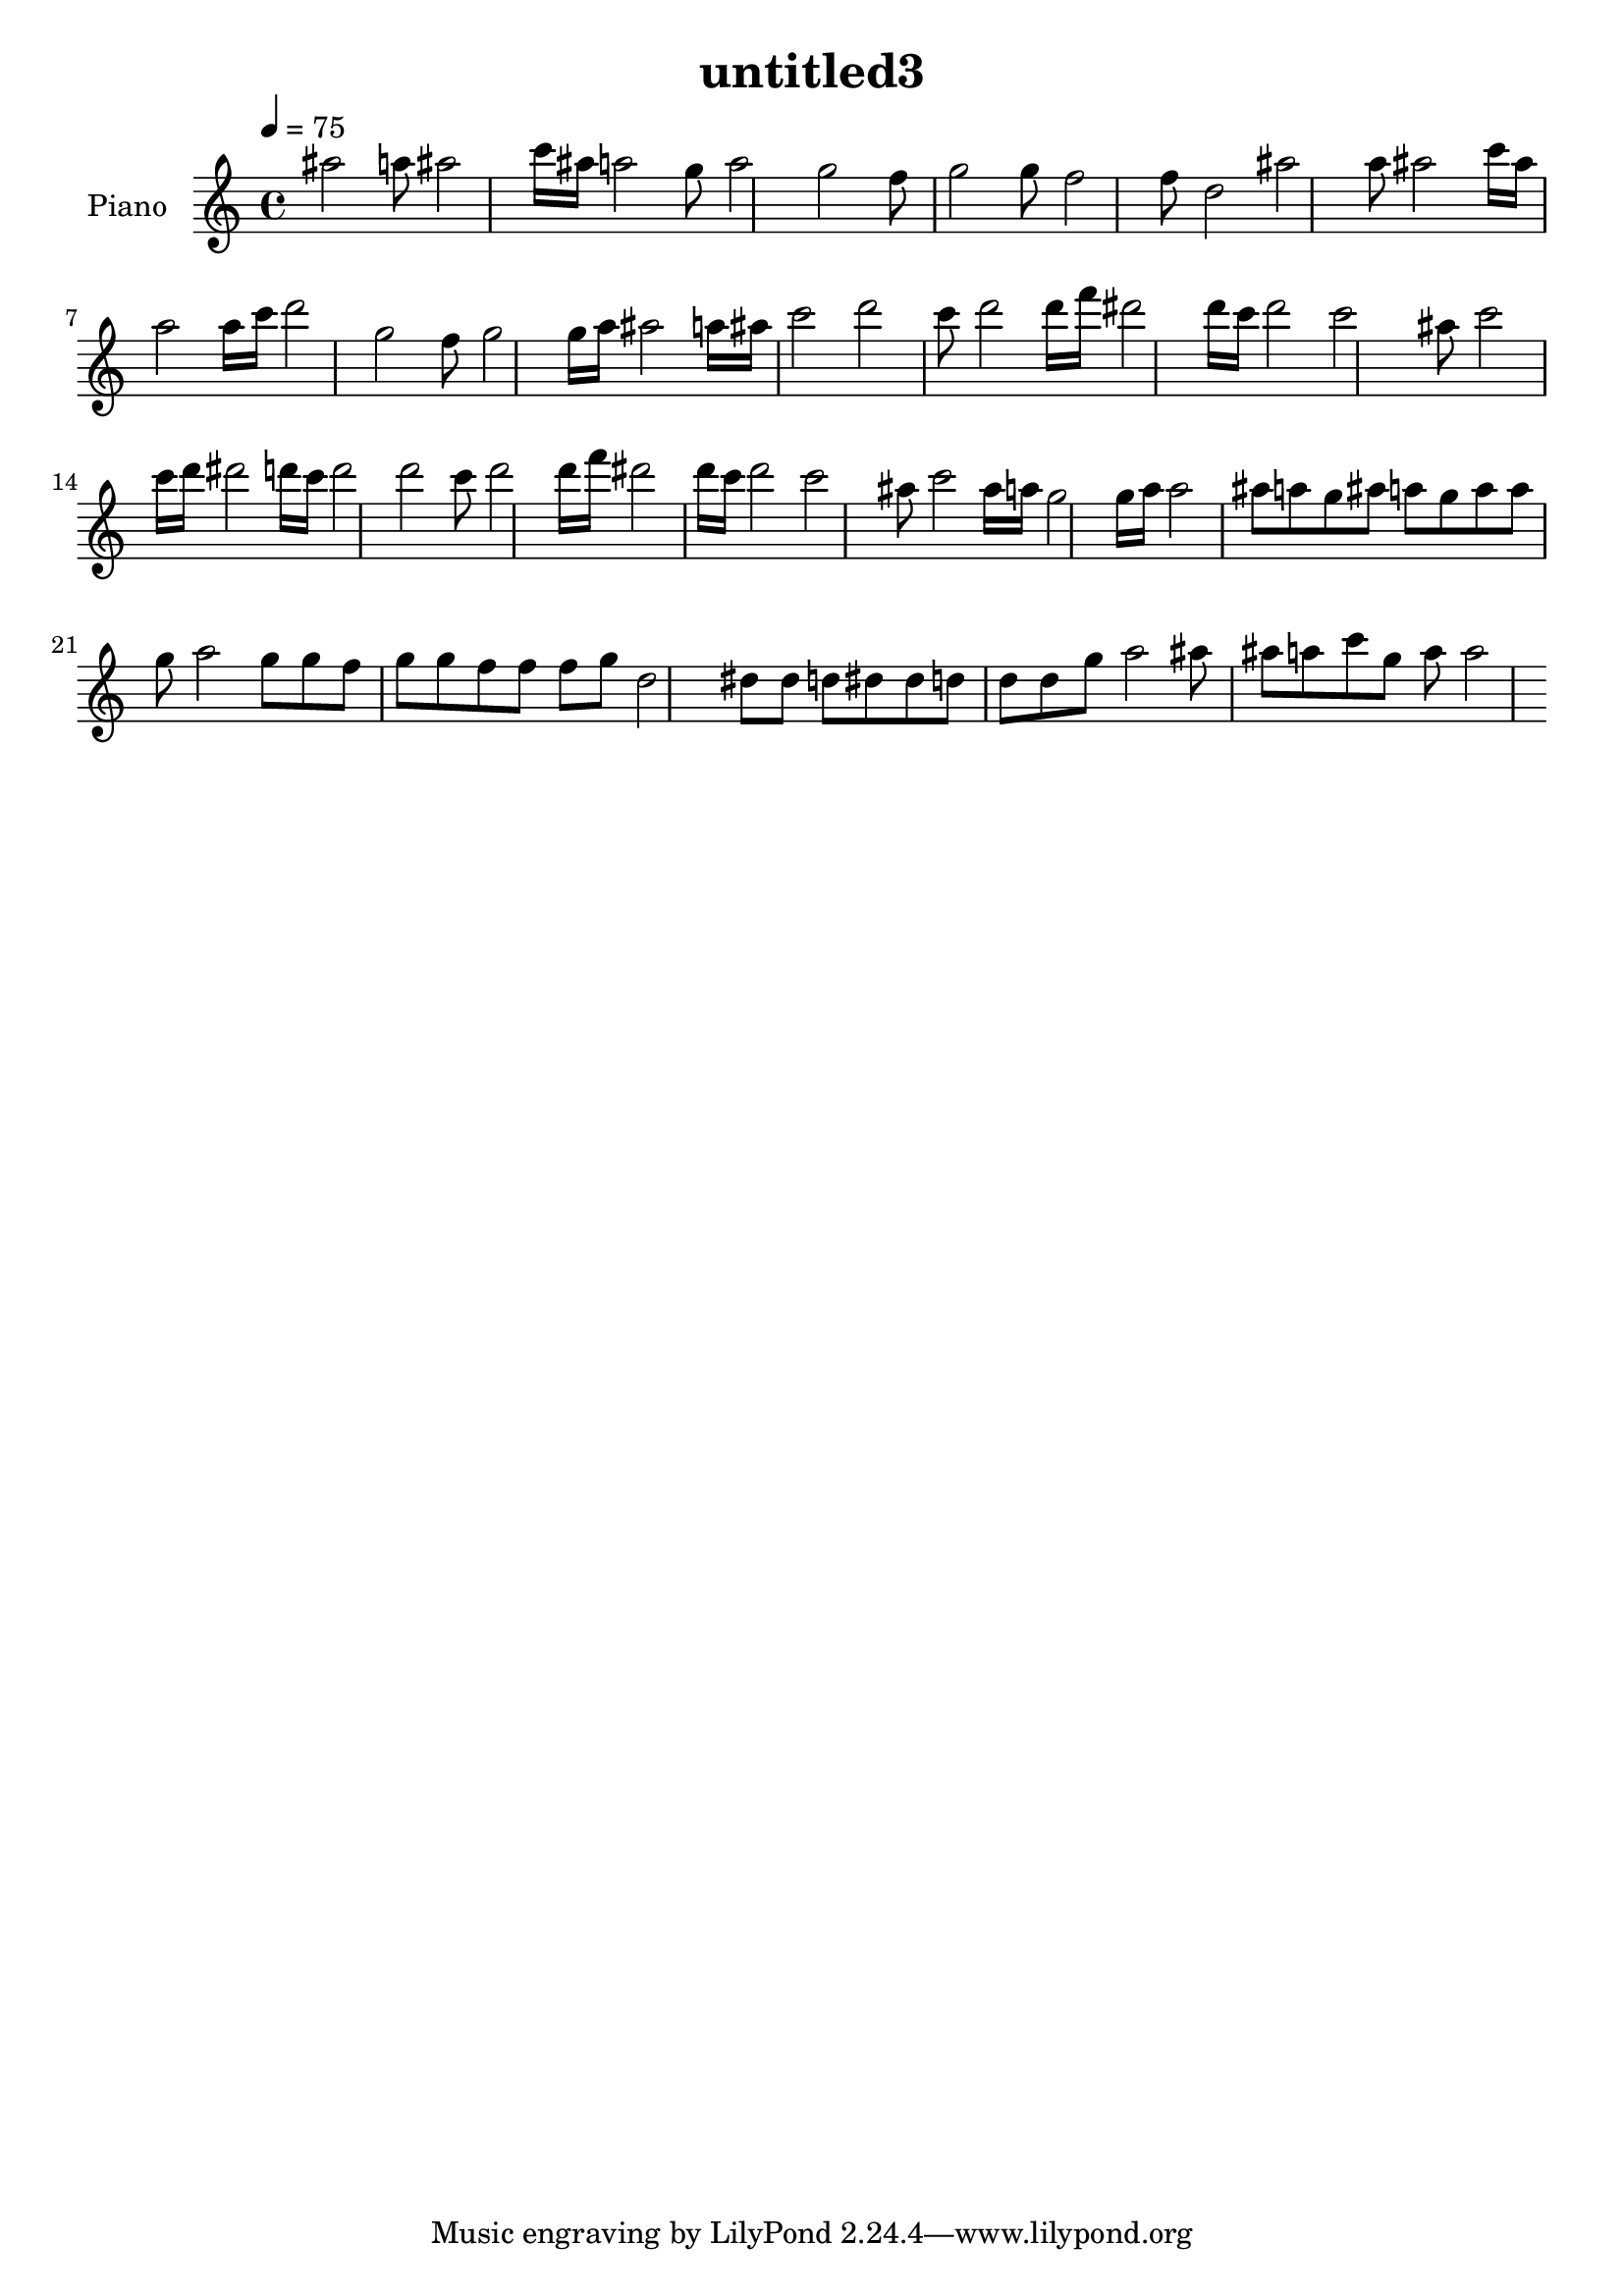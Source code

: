 \version "2.10.0"

\header {
  title = "untitled3"
}

upper = \relative c'' {
  \clef treble
  \tempo 4 = 75

  ais'2 a8 ais2 c16 ais a2 g8 a2
  g2 f8 g2 g8 f2 f8 d2
  ais'2 a8 ais2 c16 ais a2 a16 c d2
  g,2 f8 g2 g16 a  ais2 a16 ais c2

  d2 c8 d2 d16 f dis2 d16 c d2
  c2 ais8 c2 c16 d dis2 d16 c d2
  d2 c8 d2 d16 f dis2 d16 c d2
  c2 ais8 c2 ais16 a g2 g16 a a2

  ais8 a g ais a g a a g a2
  g8 g f g g f f f g d2
  dis8 dis d dis dis d d d g a2
  ais8 ais a c g a a2
}

lower = \relative c'' {
}

\score {
  \new PianoStaff <<
    \set PianoStaff.instrumentName = #"Piano "
    \new Staff = "upper" \upper
    %\new Staff = "lower" \lower
  >>
  \layout { }
  \midi { }
}
